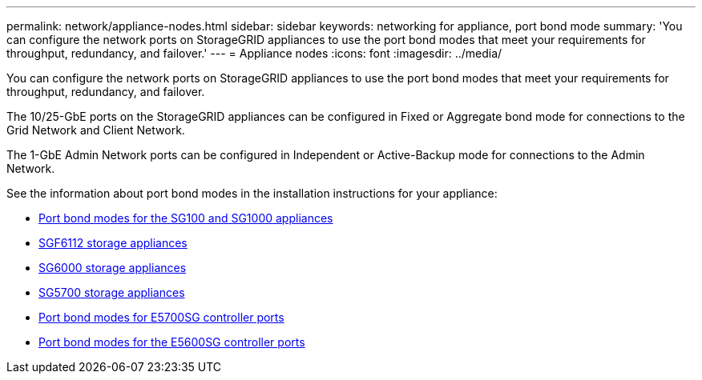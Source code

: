 ---
permalink: network/appliance-nodes.html
sidebar: sidebar
keywords: networking for appliance, port bond mode
summary: 'You can configure the network ports on StorageGRID appliances to use the port bond modes that meet your requirements for throughput, redundancy, and failover.'
---
= Appliance nodes
:icons: font
:imagesdir: ../media/

[.lead]
You can configure the network ports on StorageGRID appliances to use the port bond modes that meet your requirements for throughput, redundancy, and failover.

The 10/25-GbE ports on the StorageGRID appliances can be configured in Fixed or Aggregate bond mode for connections to the Grid Network and Client Network.

The 1-GbE Admin Network ports can be configured in Independent or Active-Backup mode for connections to the Admin Network.

See the information about port bond modes in the installation instructions for your appliance:

* link:../installconfig/port-bond-modes-for-sg100-and-sg1000.html[Port bond modes for the SG100 and SG1000 appliances]

* link:../sg6100/index.html[SGF6112 storage appliances]

* link:../sg6000/index.html[SG6000 storage appliances]

* link:../sg5700/index.html[SG5700 storage appliances]

* link:../installconfig/port-bond-modes-for-e5700sg-controller-ports.html[Port bond modes for E5700SG controller ports]

* link:../installconfig/port-bond-modes-for-e5600sg-controller-ports.html[Port bond modes for the E5600SG controller ports]